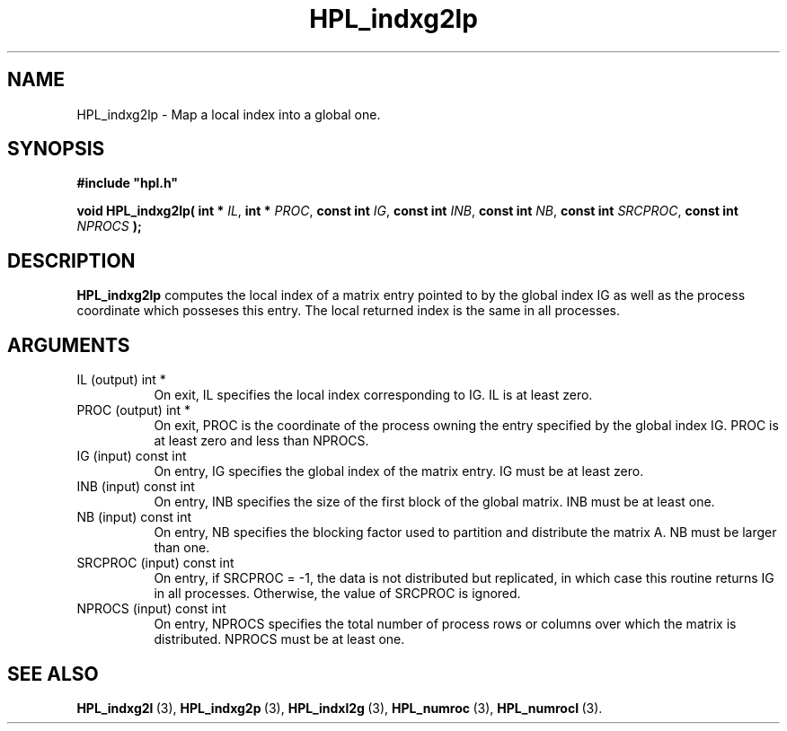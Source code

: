 .TH HPL_indxg2lp 3 "October 26, 2012" "HPL 2.1" "HPL Library Functions"
.SH NAME
HPL_indxg2lp \- Map a local index into a global one.
.SH SYNOPSIS
\fB\&#include "hpl.h"\fR
 
\fB\&void\fR
\fB\&HPL_indxg2lp(\fR
\fB\&int *\fR
\fI\&IL\fR,
\fB\&int *\fR
\fI\&PROC\fR,
\fB\&const int\fR
\fI\&IG\fR,
\fB\&const int\fR
\fI\&INB\fR,
\fB\&const int\fR
\fI\&NB\fR,
\fB\&const int\fR
\fI\&SRCPROC\fR,
\fB\&const int\fR
\fI\&NPROCS\fR
\fB\&);\fR
.SH DESCRIPTION
\fB\&HPL_indxg2lp\fR
computes the local index of a matrix entry pointed to by
the global  index IG as well as the process coordinate which posseses
this entry. The local returned index is the same in all processes.
.SH ARGUMENTS
.TP 8
IL      (output)                int *
On exit, IL specifies the local index corresponding to IG. IL
is at least zero.
.TP 8
PROC    (output)                int *
On exit,  PROC  is the  coordinate of the process  owning the
entry specified by the global index IG. PROC is at least zero
and less than NPROCS.
.TP 8
IG      (input)                 const int
On entry, IG specifies the global index of the matrix  entry.
IG must be at least zero.
.TP 8
INB     (input)                 const int
On entry,  INB  specifies  the size of the first block of the
global matrix. INB must be at least one.
.TP 8
NB      (input)                 const int
On entry,  NB specifies the blocking factor used to partition
and distribute the matrix A. NB must be larger than one.
.TP 8
SRCPROC (input)                 const int
On entry, if SRCPROC = -1, the data  is not  distributed  but
replicated,  in  which  case  this  routine returns IG in all
processes. Otherwise, the value of SRCPROC is ignored.
.TP 8
NPROCS  (input)                 const int
On entry,  NPROCS  specifies the total number of process rows
or columns over which the matrix is distributed.  NPROCS must
be at least one.
.SH SEE ALSO
.BR HPL_indxg2l \ (3),
.BR HPL_indxg2p \ (3),
.BR HPL_indxl2g \ (3),
.BR HPL_numroc \ (3),
.BR HPL_numrocI \ (3).
